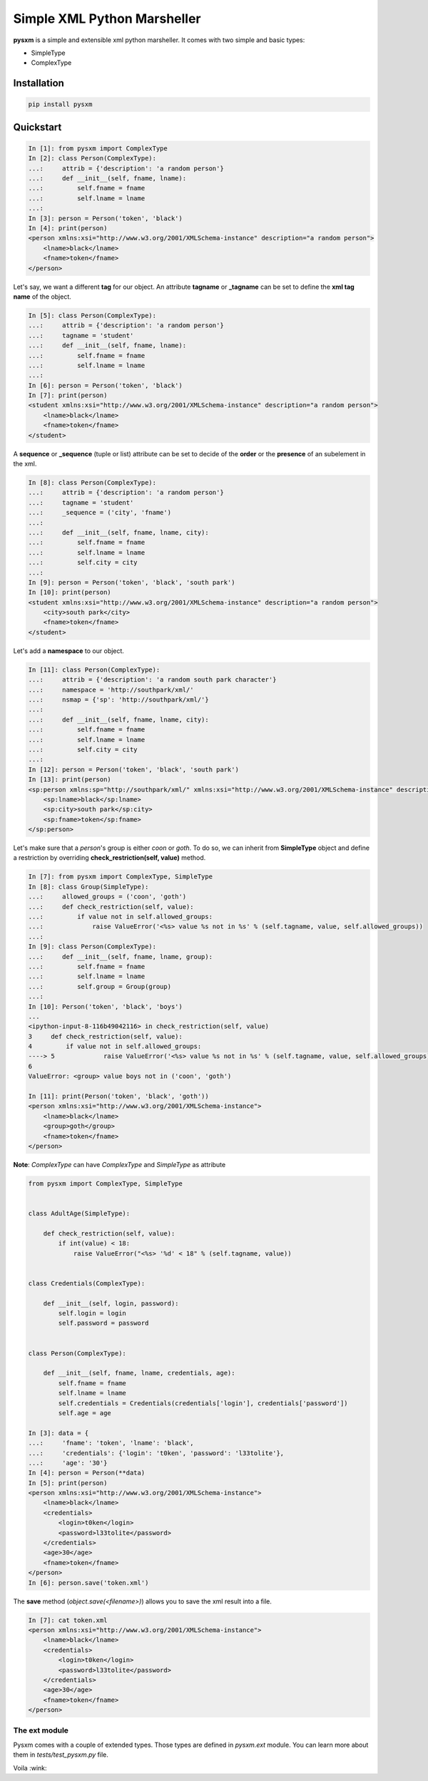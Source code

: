 Simple XML Python Marsheller
============================

.. image:: https://travis-ci.org/josuebrunel/pysxm.svg?branch=master
    :target: https://travis-ci.org/josuebrunel/pysxm
.. image:: https://coveralls.io/repos/github/josuebrunel/pysxm/badge.svg?branch=master
    :target: https://coveralls.io/github/josuebrunel/pysxm?branch=master


**pysxm** is a simple and extensible xml python marsheller.
It comes with two simple and basic types:

- SimpleType
- ComplexType


Installation
------------

.. code:: python

    pip install pysxm


Quickstart
----------

.. code:: python

    In [1]: from pysxm import ComplexType
    In [2]: class Person(ComplexType):
    ...:     attrib = {'description': 'a random person'}
    ...:     def __init__(self, fname, lname):
    ...:         self.fname = fname
    ...:         self.lname = lname
    ...:
    In [3]: person = Person('token', 'black')
    In [4]: print(person)
    <person xmlns:xsi="http://www.w3.org/2001/XMLSchema-instance" description="a random person">
        <lname>black</lname>
        <fname>token</fname>
    </person>

Let's say, we want a different **tag** for our object.
An attribute **tagname** or **_tagname** can be set to define the **xml tag name** of the object.

.. code:: python

    In [5]: class Person(ComplexType):
    ...:     attrib = {'description': 'a random person'}
    ...:     tagname = 'student'
    ...:     def __init__(self, fname, lname):
    ...:         self.fname = fname
    ...:         self.lname = lname
    ...:
    In [6]: person = Person('token', 'black')
    In [7]: print(person)
    <student xmlns:xsi="http://www.w3.org/2001/XMLSchema-instance" description="a random person">
        <lname>black</lname>
        <fname>token</fname>
    </student>

A **sequence** or **_sequence** (tuple or list) attribute can be set to decide of the **order** or the **presence** of an subelement in the xml.

.. code:: python

    In [8]: class Person(ComplexType):
    ...:     attrib = {'description': 'a random person'}
    ...:     tagname = 'student'
    ...:     _sequence = ('city', 'fname')
    ...:
    ...:     def __init__(self, fname, lname, city):
    ...:         self.fname = fname
    ...:         self.lname = lname
    ...:         self.city = city
    ...:
    In [9]: person = Person('token', 'black', 'south park')
    In [10]: print(person)
    <student xmlns:xsi="http://www.w3.org/2001/XMLSchema-instance" description="a random person">
        <city>south park</city>
        <fname>token</fname>
    </student>

Let's add a **namespace** to our object.

.. code:: python

    In [11]: class Person(ComplexType):
    ...:     attrib = {'description': 'a random south park character'}
    ...:     namespace = 'http://southpark/xml/'
    ...:     nsmap = {'sp': 'http://southpark/xml/'}
    ...:
    ...:     def __init__(self, fname, lname, city):
    ...:         self.fname = fname
    ...:         self.lname = lname
    ...:         self.city = city
    ...:
    In [12]: person = Person('token', 'black', 'south park')
    In [13]: print(person)
    <sp:person xmlns:sp="http://southpark/xml/" xmlns:xsi="http://www.w3.org/2001/XMLSchema-instance" description="a random south park character">
        <sp:lname>black</sp:lname>
        <sp:city>south park</sp:city>
        <sp:fname>token</sp:fname>
    </sp:person>

Let's make sure that a *person*'s group is either *coon* or *goth*.
To do so, we can inherit from **SimpleType** object and define a restriction by overriding **check_restriction(self, value)** method.

.. code:: python

    In [7]: from pysxm import ComplexType, SimpleType
    In [8]: class Group(SimpleType):
    ...:     allowed_groups = ('coon', 'goth')
    ...:     def check_restriction(self, value):
    ...:         if value not in self.allowed_groups:
    ...:             raise ValueError('<%s> value %s not in %s' % (self.tagname, value, self.allowed_groups))
    ...:
    In [9]: class Person(ComplexType):
    ...:     def __init__(self, fname, lname, group):
    ...:         self.fname = fname
    ...:         self.lname = lname
    ...:         self.group = Group(group)
    ...:
    In [10]: Person('token', 'black', 'boys')
    ...
    <ipython-input-8-116b49042116> in check_restriction(self, value)
    3     def check_restriction(self, value):
    4         if value not in self.allowed_groups:
    ----> 5             raise ValueError('<%s> value %s not in %s' % (self.tagname, value, self.allowed_groups))
    6
    ValueError: <group> value boys not in ('coon', 'goth')

    In [11]: print(Person('token', 'black', 'goth'))
    <person xmlns:xsi="http://www.w3.org/2001/XMLSchema-instance">
        <lname>black</lname>
        <group>goth</group>
        <fname>token</fname>
    </person>

**Note**: *ComplexType* can have *ComplexType* and *SimpleType* as attribute

.. code:: python

    from pysxm import ComplexType, SimpleType


    class AdultAge(SimpleType):

        def check_restriction(self, value):
            if int(value) < 18:
                raise ValueError("<%s> '%d' < 18" % (self.tagname, value))


    class Credentials(ComplexType):

        def __init__(self, login, password):
            self.login = login
            self.password = password


    class Person(ComplexType):

        def __init__(self, fname, lname, credentials, age):
            self.fname = fname
            self.lname = lname
            self.credentials = Credentials(credentials['login'], credentials['password'])
            self.age = age

    In [3]: data = {
    ...:     'fname': 'token', 'lname': 'black',
    ...:     'credentials': {'login': 't0ken', 'password': 'l33tolite'},
    ...:     'age': '30'}
    In [4]: person = Person(**data)
    In [5]: print(person)
    <person xmlns:xsi="http://www.w3.org/2001/XMLSchema-instance">
        <lname>black</lname>
        <credentials>
            <login>t0ken</login>
            <password>l33tolite</password>
        </credentials>
        <age>30</age>
        <fname>token</fname>
    </person>
    In [6]: person.save('token.xml')

The **save** method (*object.save(<filename>)*) allows you to save the xml result into a file.

.. code:: python

    In [7]: cat token.xml
    <person xmlns:xsi="http://www.w3.org/2001/XMLSchema-instance">
        <lname>black</lname>
        <credentials>
            <login>t0ken</login>
            <password>l33tolite</password>
        </credentials>
        <age>30</age>
        <fname>token</fname>
    </person>


The ext module
^^^^^^^^^^^^^^

Pysxm comes with a couple of extended types. Those types are defined in *pysxm.ext* module.
You can learn more about them in *tests/test_pysxm.py* file.


Voila :wink:
